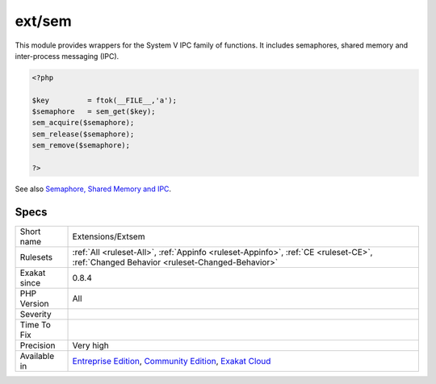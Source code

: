 .. _extensions-extsem:

.. _ext-sem:

ext/sem
+++++++

.. meta\:\:
	:description:
		ext/sem: Extension Semaphore, Shared Memory and IPC.
	:twitter:card: summary_large_image
	:twitter:site: @exakat
	:twitter:title: ext/sem
	:twitter:description: ext/sem: Extension Semaphore, Shared Memory and IPC
	:twitter:creator: @exakat
	:twitter:image:src: https://www.exakat.io/wp-content/uploads/2020/06/logo-exakat.png
	:og:image: https://www.exakat.io/wp-content/uploads/2020/06/logo-exakat.png
	:og:title: ext/sem
	:og:type: article
	:og:description: Extension Semaphore, Shared Memory and IPC
	:og:url: https://php-tips.readthedocs.io/en/latest/tips/Extensions/Extsem.html
	:og:locale: en
  Extension Semaphore, Shared Memory and IPC.

This module provides wrappers for the System V IPC family of functions. It includes semaphores, shared memory and inter-process messaging (IPC).

.. code-block:: php
   
   <?php
   
   $key         = ftok(__FILE__,'a');
   $semaphore   = sem_get($key);
   sem_acquire($semaphore);
   sem_release($semaphore);
   sem_remove($semaphore);
   
   ?>

See also `Semaphore, Shared Memory and IPC <https://www.php.net/manual/en/book.sem.php>`_.


Specs
_____

+--------------+-----------------------------------------------------------------------------------------------------------------------------------------------------------------------------------------+
| Short name   | Extensions/Extsem                                                                                                                                                                       |
+--------------+-----------------------------------------------------------------------------------------------------------------------------------------------------------------------------------------+
| Rulesets     | :ref:`All <ruleset-All>`, :ref:`Appinfo <ruleset-Appinfo>`, :ref:`CE <ruleset-CE>`, :ref:`Changed Behavior <ruleset-Changed-Behavior>`                                                  |
+--------------+-----------------------------------------------------------------------------------------------------------------------------------------------------------------------------------------+
| Exakat since | 0.8.4                                                                                                                                                                                   |
+--------------+-----------------------------------------------------------------------------------------------------------------------------------------------------------------------------------------+
| PHP Version  | All                                                                                                                                                                                     |
+--------------+-----------------------------------------------------------------------------------------------------------------------------------------------------------------------------------------+
| Severity     |                                                                                                                                                                                         |
+--------------+-----------------------------------------------------------------------------------------------------------------------------------------------------------------------------------------+
| Time To Fix  |                                                                                                                                                                                         |
+--------------+-----------------------------------------------------------------------------------------------------------------------------------------------------------------------------------------+
| Precision    | Very high                                                                                                                                                                               |
+--------------+-----------------------------------------------------------------------------------------------------------------------------------------------------------------------------------------+
| Available in | `Entreprise Edition <https://www.exakat.io/entreprise-edition>`_, `Community Edition <https://www.exakat.io/community-edition>`_, `Exakat Cloud <https://www.exakat.io/exakat-cloud/>`_ |
+--------------+-----------------------------------------------------------------------------------------------------------------------------------------------------------------------------------------+


